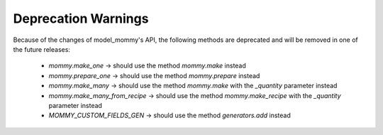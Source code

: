 Deprecation Warnings
====================

Because of the changes of model_mommy's API, the following methods are deprecated and will be removed in one of the future releases:

  * `mommy.make_one` -> should use the method `mommy.make` instead
  * `mommy.prepare_one` -> should use the method `mommy.prepare` instead
  * `mommy.make_many` -> should use the method `mommy.make` with the `_quantity` parameter instead
  * `mommy.make_many_from_recipe` -> should use the method `mommy.make_recipe` with the `_quantity` parameter instead
  * `MOMMY_CUSTOM_FIELDS_GEN` -> should use the method `generators.add` instead
